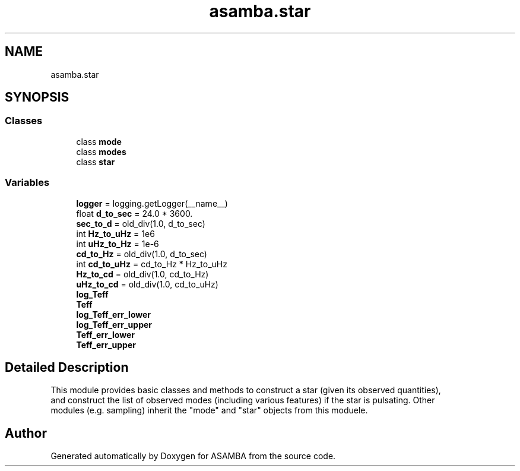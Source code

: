 .TH "asamba.star" 3 "Mon May 15 2017" "ASAMBA" \" -*- nroff -*-
.ad l
.nh
.SH NAME
asamba.star
.SH SYNOPSIS
.br
.PP
.SS "Classes"

.in +1c
.ti -1c
.RI "class \fBmode\fP"
.br
.ti -1c
.RI "class \fBmodes\fP"
.br
.ti -1c
.RI "class \fBstar\fP"
.br
.in -1c
.SS "Variables"

.in +1c
.ti -1c
.RI "\fBlogger\fP = logging\&.getLogger(__name__)"
.br
.ti -1c
.RI "float \fBd_to_sec\fP = 24\&.0 * 3600\&."
.br
.ti -1c
.RI "\fBsec_to_d\fP = old_div(1\&.0, d_to_sec)"
.br
.ti -1c
.RI "int \fBHz_to_uHz\fP = 1e6"
.br
.ti -1c
.RI "int \fBuHz_to_Hz\fP = 1e\-6"
.br
.ti -1c
.RI "\fBcd_to_Hz\fP = old_div(1\&.0, d_to_sec)"
.br
.ti -1c
.RI "int \fBcd_to_uHz\fP = cd_to_Hz * Hz_to_uHz"
.br
.ti -1c
.RI "\fBHz_to_cd\fP = old_div(1\&.0, cd_to_Hz)"
.br
.ti -1c
.RI "\fBuHz_to_cd\fP = old_div(1\&.0, cd_to_uHz)"
.br
.ti -1c
.RI "\fBlog_Teff\fP"
.br
.ti -1c
.RI "\fBTeff\fP"
.br
.ti -1c
.RI "\fBlog_Teff_err_lower\fP"
.br
.ti -1c
.RI "\fBlog_Teff_err_upper\fP"
.br
.ti -1c
.RI "\fBTeff_err_lower\fP"
.br
.ti -1c
.RI "\fBTeff_err_upper\fP"
.br
.in -1c
.SH "Detailed Description"
.PP 

.PP
.nf
This module provides basic classes and methods to construct a star (given its observed quantities), 
and construct the list of observed modes (including various features) if the star is pulsating. Other
modules (e.g. sampling) inherit the "mode" and "star" objects from this moduele.

.fi
.PP
 
.SH "Author"
.PP 
Generated automatically by Doxygen for ASAMBA from the source code\&.

